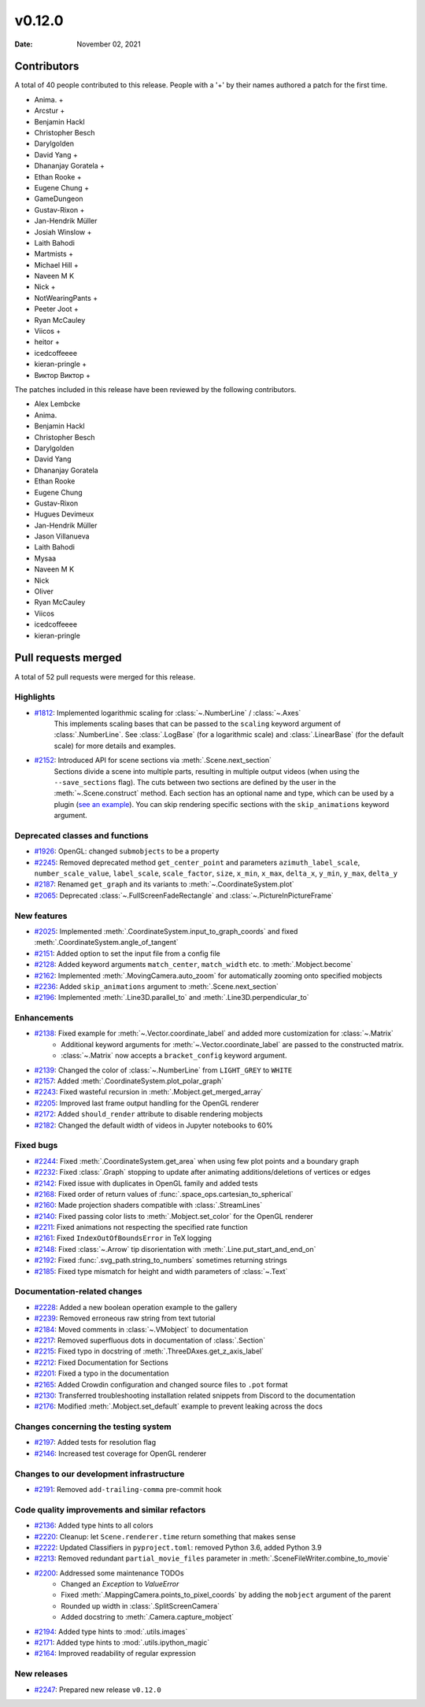 *******
v0.12.0
*******

:Date: November 02, 2021

Contributors
============

A total of 40 people contributed to this
release. People with a '+' by their names authored a patch for the first
time.

* Anima. +
* Arcstur +
* Benjamin Hackl
* Christopher Besch
* Darylgolden
* David Yang +
* Dhananjay Goratela +
* Ethan Rooke +
* Eugene Chung +
* GameDungeon
* Gustav-Rixon +
* Jan-Hendrik Müller
* Josiah Winslow +
* Laith Bahodi
* Martmists +
* Michael Hill +
* Naveen M K
* Nick +
* NotWearingPants +
* Peeter Joot +
* Ryan McCauley
* Viicos +
* heitor +
* icedcoffeeee
* kieran-pringle +
* Виктор Виктор +


The patches included in this release have been reviewed by
the following contributors.

* Alex Lembcke
* Anima.
* Benjamin Hackl
* Christopher Besch
* Darylgolden
* David Yang
* Dhananjay Goratela
* Ethan Rooke
* Eugene Chung
* Gustav-Rixon
* Hugues Devimeux
* Jan-Hendrik Müller
* Jason Villanueva
* Laith Bahodi
* Mysaa
* Naveen M K
* Nick
* Oliver
* Ryan McCauley
* Viicos
* icedcoffeeee
* kieran-pringle

Pull requests merged
====================

A total of 52 pull requests were merged for this release.

Highlights
----------

* `#1812 <https://github.com/ManimCommunity/manim/pull/1812>`__: Implemented logarithmic scaling for :class:`~.NumberLine` / :class:`~.Axes`
   This implements scaling bases that can be passed to the ``scaling`` keyword
   argument of :class:`.NumberLine`. See :class:`.LogBase` (for a logarithmic scale) and
   :class:`.LinearBase` (for the default scale) for more details and examples.

* `#2152 <https://github.com/ManimCommunity/manim/pull/2152>`__: Introduced API for scene sections via :meth:`.Scene.next_section`
   Sections divide a scene into multiple parts, resulting in multiple output videos (when using the ``--save_sections`` flag).
   The cuts between two sections are defined by the user in the :meth:`~.Scene.construct` method.
   Each section has an optional name and type, which can be used by a plugin (`see an example <https://github.com/ManimEditorProject/manim_editor>`__).
   You can skip rendering specific sections with the ``skip_animations`` keyword argument.

Deprecated classes and functions
--------------------------------

* `#1926 <https://github.com/ManimCommunity/manim/pull/1926>`__: OpenGL: changed ``submobjects`` to be a property


* `#2245 <https://github.com/ManimCommunity/manim/pull/2245>`__: Removed deprecated method ``get_center_point`` and parameters ``azimuth_label_scale``, ``number_scale_value``, ``label_scale``, ``scale_factor``, ``size``, ``x_min``, ``x_max``, ``delta_x``, ``y_min``, ``y_max``, ``delta_y``


* `#2187 <https://github.com/ManimCommunity/manim/pull/2187>`__: Renamed ``get_graph`` and its variants to :meth:`~.CoordinateSystem.plot`


* `#2065 <https://github.com/ManimCommunity/manim/pull/2065>`__: Deprecated :class:`~.FullScreenFadeRectangle` and :class:`~.PictureInPictureFrame`


New features
------------

* `#2025 <https://github.com/ManimCommunity/manim/pull/2025>`__: Implemented :meth:`.CoordinateSystem.input_to_graph_coords` and fixed :meth:`.CoordinateSystem.angle_of_tangent`


* `#2151 <https://github.com/ManimCommunity/manim/pull/2151>`__: Added option to set the input file from a config file


* `#2128 <https://github.com/ManimCommunity/manim/pull/2128>`__: Added keyword arguments ``match_center``, ``match_width`` etc. to :meth:`.Mobject.become`


* `#2162 <https://github.com/ManimCommunity/manim/pull/2162>`__: Implemented :meth:`.MovingCamera.auto_zoom` for automatically zooming onto specified mobjects


* `#2236 <https://github.com/ManimCommunity/manim/pull/2236>`__: Added ``skip_animations`` argument to :meth:`.Scene.next_section`


* `#2196 <https://github.com/ManimCommunity/manim/pull/2196>`__: Implemented :meth:`.Line3D.parallel_to` and :meth:`.Line3D.perpendicular_to`


Enhancements
------------

* `#2138 <https://github.com/ManimCommunity/manim/pull/2138>`__: Fixed example for :meth:`~.Vector.coordinate_label` and added more customization for :class:`~.Matrix`
   - Additional keyword arguments for :meth:`~.Vector.coordinate_label` are passed to the constructed matrix.
   - :class:`~.Matrix` now accepts a ``bracket_config`` keyword argument.

* `#2139 <https://github.com/ManimCommunity/manim/pull/2139>`__: Changed the color of :class:`~.NumberLine` from ``LIGHT_GREY`` to ``WHITE``


* `#2157 <https://github.com/ManimCommunity/manim/pull/2157>`__: Added :meth:`.CoordinateSystem.plot_polar_graph`


* `#2243 <https://github.com/ManimCommunity/manim/pull/2243>`__: Fixed wasteful recursion in :meth:`.Mobject.get_merged_array`


* `#2205 <https://github.com/ManimCommunity/manim/pull/2205>`__: Improved last frame output handling for the OpenGL renderer


* `#2172 <https://github.com/ManimCommunity/manim/pull/2172>`__: Added ``should_render`` attribute to disable rendering mobjects


* `#2182 <https://github.com/ManimCommunity/manim/pull/2182>`__: Changed the default width of videos in Jupyter notebooks to 60%


Fixed bugs
----------

* `#2244 <https://github.com/ManimCommunity/manim/pull/2244>`__: Fixed :meth:`.CoordinateSystem.get_area` when using few plot points and a boundary graph


* `#2232 <https://github.com/ManimCommunity/manim/pull/2232>`__: Fixed :class:`.Graph` stopping to update after animating additions/deletions of vertices or edges


* `#2142 <https://github.com/ManimCommunity/manim/pull/2142>`__: Fixed issue with duplicates in OpenGL family and added tests


* `#2168 <https://github.com/ManimCommunity/manim/pull/2168>`__: Fixed order of return values of :func:`.space_ops.cartesian_to_spherical`


* `#2160 <https://github.com/ManimCommunity/manim/pull/2160>`__: Made projection shaders compatible with :class:`.StreamLines`


* `#2140 <https://github.com/ManimCommunity/manim/pull/2140>`__: Fixed passing color lists to :meth:`.Mobject.set_color` for the OpenGL renderer


* `#2211 <https://github.com/ManimCommunity/manim/pull/2211>`__: Fixed animations not respecting the specified rate function


* `#2161 <https://github.com/ManimCommunity/manim/pull/2161>`__: Fixed ``IndexOutOfBoundsError`` in TeX logging


* `#2148 <https://github.com/ManimCommunity/manim/pull/2148>`__: Fixed :class:`~.Arrow` tip disorientation with :meth:`.Line.put_start_and_end_on`


* `#2192 <https://github.com/ManimCommunity/manim/pull/2192>`__: Fixed :func:`.svg_path.string_to_numbers` sometimes returning strings


* `#2185 <https://github.com/ManimCommunity/manim/pull/2185>`__: Fixed type mismatch for height and width parameters of :class:`~.Text`


Documentation-related changes
-----------------------------

* `#2228 <https://github.com/ManimCommunity/manim/pull/2228>`__: Added a new boolean operation example to the gallery


* `#2239 <https://github.com/ManimCommunity/manim/pull/2239>`__: Removed erroneous raw string from text tutorial


* `#2184 <https://github.com/ManimCommunity/manim/pull/2184>`__: Moved comments in :class:`~.VMobject` to documentation


* `#2217 <https://github.com/ManimCommunity/manim/pull/2217>`__: Removed superfluous dots in documentation of :class:`.Section`


* `#2215 <https://github.com/ManimCommunity/manim/pull/2215>`__: Fixed typo in docstring of :meth:`.ThreeDAxes.get_z_axis_label`


* `#2212 <https://github.com/ManimCommunity/manim/pull/2212>`__: Fixed Documentation for Sections


* `#2201 <https://github.com/ManimCommunity/manim/pull/2201>`__: Fixed a typo in the documentation


* `#2165 <https://github.com/ManimCommunity/manim/pull/2165>`__: Added Crowdin configuration and changed source files to ``.pot`` format


* `#2130 <https://github.com/ManimCommunity/manim/pull/2130>`__:  Transferred troubleshooting installation related snippets from Discord to the documentation


* `#2176 <https://github.com/ManimCommunity/manim/pull/2176>`__: Modified :meth:`.Mobject.set_default` example to prevent leaking across the docs


Changes concerning the testing system
-------------------------------------

* `#2197 <https://github.com/ManimCommunity/manim/pull/2197>`__: Added tests for resolution flag


* `#2146 <https://github.com/ManimCommunity/manim/pull/2146>`__: Increased test coverage for OpenGL renderer


Changes to our development infrastructure
-----------------------------------------

* `#2191 <https://github.com/ManimCommunity/manim/pull/2191>`__: Removed ``add-trailing-comma`` pre-commit hook


Code quality improvements and similar refactors
-----------------------------------------------

* `#2136 <https://github.com/ManimCommunity/manim/pull/2136>`__: Added type hints to all colors


* `#2220 <https://github.com/ManimCommunity/manim/pull/2220>`__: Cleanup: let ``Scene.renderer.time`` return something that makes sense


* `#2222 <https://github.com/ManimCommunity/manim/pull/2222>`__: Updated Classifiers in ``pyproject.toml``: removed Python 3.6, added Python 3.9


* `#2213 <https://github.com/ManimCommunity/manim/pull/2213>`__: Removed redundant ``partial_movie_files`` parameter in :meth:`.SceneFileWriter.combine_to_movie`


* `#2200 <https://github.com/ManimCommunity/manim/pull/2200>`__: Addressed some maintenance TODOs
   - Changed an `Exception` to `ValueError`
   - Fixed :meth:`.MappingCamera.points_to_pixel_coords` by adding the ``mobject`` argument of the parent
   - Rounded up width in :class:`.SplitScreenCamera`
   - Added docstring to :meth:`.Camera.capture_mobject`

* `#2194 <https://github.com/ManimCommunity/manim/pull/2194>`__: Added type hints to :mod:`.utils.images`


* `#2171 <https://github.com/ManimCommunity/manim/pull/2171>`__: Added type hints to :mod:`.utils.ipython_magic`


* `#2164 <https://github.com/ManimCommunity/manim/pull/2164>`__: Improved readability of regular expression


New releases
------------

* `#2247 <https://github.com/ManimCommunity/manim/pull/2247>`__: Prepared new release ``v0.12.0``
